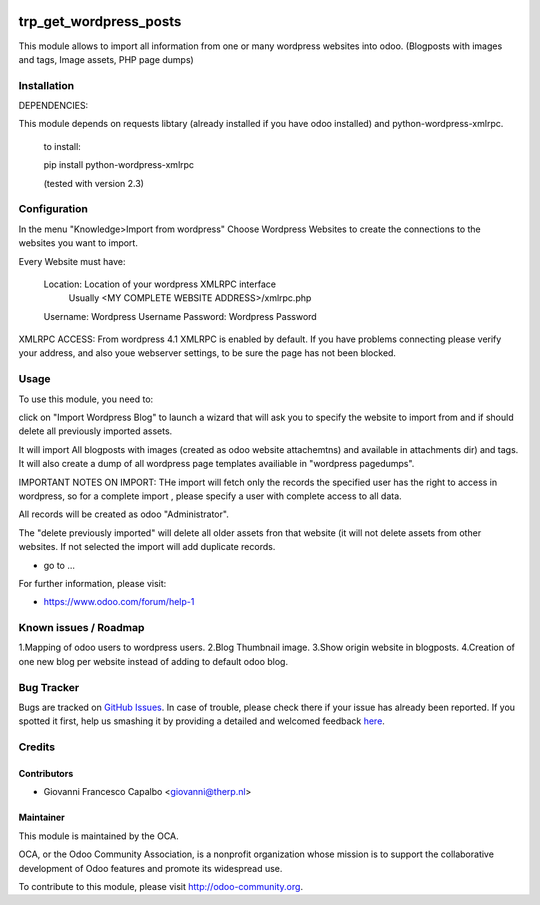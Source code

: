 .. image:: https://img.shields.io/badge/licence-AGPL--3-blue.svg
    :alt: License: AGPL-3
=======================
trp_get_wordpress_posts
=======================

This module allows to import all information from one or many wordpress websites 
into odoo.  (Blogposts with images and tags, Image assets, PHP page dumps)


Installation
============

DEPENDENCIES:

This module depends on requests libtary (already installed if you have odoo installed)
and  python-wordpress-xmlrpc.

    to install:

    pip install python-wordpress-xmlrpc

    (tested with version 2.3)


Configuration
=============

In the menu "Knowledge>Import from wordpress" Choose Wordpress Websites to create the 
connections to the websites you want to import.

Every Website must have:

        Location: Location of your wordpress XMLRPC interface
                  Usually <MY COMPLETE WEBSITE ADDRESS>/xmlrpc.php
        Username: Wordpress Username
        Password: Wordpress Password


XMLRPC ACCESS:
From wordpress 4.1 XMLRPC is enabled by default. If you have problems connecting please verify your address, 
and also youe webserver settings, to be sure the page has not been blocked.


Usage
=====

To use this module, you need to:

click on  "Import Wordpress Blog" to launch a wizard that will ask you to specify the website to import from and 
if should delete all previously imported assets.

It will import All blogposts with images (created as odoo website attachemtns) and 
available in attachments dir) and tags. It will also create a dump of all wordpress
page templates availiable in "wordpress pagedumps".


IMPORTANT NOTES ON IMPORT:
THe import will fetch only the records the specified user has the right to access in wordpress,
so for a complete import , please specify a user with complete access to all data.

All records will be created as odoo "Administrator".

The "delete previously imported" will delete all older  assets fron that website (it will not delete assets from other
websites.  If not selected the import will add duplicate records.




* go to ...
.. image:: https://odoo-community.org/website/image/ir.attachment/5784_f2813bd/datas
    :alt: Try me on Runbot
    :target: https://runbot.odoo-community.org/runbot/{repo_id}/8.0

.. repo_id is available in https://github.com/OCA/maintainer-tools/blob/master/tools/repos_with_ids.txt

For further information, please visit:

* https://www.odoo.com/forum/help-1

Known issues / Roadmap
======================

1.Mapping of odoo users to wordpress users.
2.Blog Thumbnail image.
3.Show origin website in blogposts.
4.Creation of one new blog per website instead of adding to default odoo blog.


Bug Tracker
===========

Bugs are tracked on `GitHub Issues <https://github.com/OCA/import_from_wordpress_to_odoo/issues>`_.
In case of trouble, please check there if your issue has already been reported.
If you spotted it first, help us smashing it by providing a detailed and welcomed feedback
`here <https://github.com/OCA/import_from_wordpress_to_odoo/issues/new?body=module:%20trp_get_wordpress_posts%0Aversion:%208.0%0A%0A**Steps%20to%20reproduce**%0A-%20...%0A%0A**Current%20behavior**%0A%0A**Expected%20behavior**>`_.

Credits
=======

Contributors
------------

* Giovanni Francesco Capalbo  <giovanni@therp.nl>

Maintainer
----------

.. image:: https://odoo-community.org/logo.png
   :alt: Odoo Community Association
   :target: https://odoo-community.org

This module is maintained by the OCA.

OCA, or the Odoo Community Association, is a nonprofit organization whose
mission is to support the collaborative development of Odoo features and
promote its widespread use.

To contribute to this module, please visit http://odoo-community.org.

